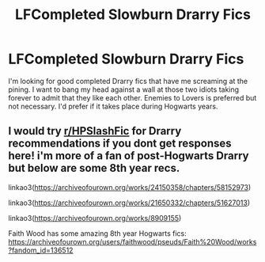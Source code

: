 #+TITLE: LFCompleted Slowburn Drarry Fics

* LFCompleted Slowburn Drarry Fics
:PROPERTIES:
:Author: pink-pipes
:Score: 2
:DateUnix: 1615426671.0
:DateShort: 2021-Mar-11
:FlairText: Request
:END:
I'm looking for good completed Drarry fics that have me screaming at the pining. I want to bang my head against a wall at those two idiots taking forever to admit that they like each other. Enemies to Lovers is preferred but not necessary. I'd prefer if it takes place during Hogwarts years.


** I would try [[/r/HPSlashFic][r/HPSlashFic]] for Drarry recommendations if you dont get responses here! i'm more of a fan of post-Hogwarts Drarry but below are some 8th year recs.

linkao3([[https://archiveofourown.org/works/24150358/chapters/58152973]])

linkao3([[https://archiveofourown.org/works/21650332/chapters/51627013]])

linkao3([[https://archiveofourown.org/works/8909155]])

Faith Wood has some amazing 8th year Hogwarts fics: [[https://archiveofourown.org/users/faithwood/pseuds/Faith%20Wood/works?fandom_id=136512]]
:PROPERTIES:
:Author: SnarkyRin
:Score: 5
:DateUnix: 1615434741.0
:DateShort: 2021-Mar-11
:END:
